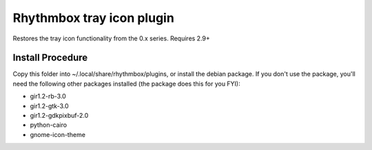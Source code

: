 Rhythmbox tray icon plugin
==========================

Restores the tray icon functionality from the 0.x series. Requires 2.9+

Install Procedure
-----------------

Copy this folder into ~/.local/share/rhythmbox/plugins, or install the debian package.
If you don't use the package, you'll need the following other packages installed (the package does this for you FYI):

* gir1.2-rb-3.0
* gir1.2-gtk-3.0
* gir1.2-gdkpixbuf-2.0
* python-cairo
* gnome-icon-theme
